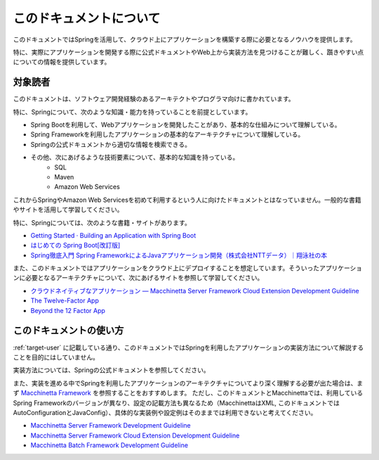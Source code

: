 このドキュメントについて
====================================

このドキュメントではSpringを活用して、クラウド上にアプリケーションを構築する際に必要となるノウハウを提供します。

特に、実際にアプリケーションを開発する際に公式ドキュメントやWeb上から実装方法を見つけることが難しく、躓きやすい点についての情報を提供しています。

.. _target-user:

対象読者
------------------------------------

このドキュメントは、ソフトウェア開発経験のあるアーキテクトやプログラマ向けに書かれています。

特に、Springについて、次のような知識・能力を持っていることを前提としています。

* Spring Bootを利用して、Webアプリケーションを開発したことがあり、基本的な仕組みについて理解している。
* Spring Frameworkを利用したアプリケーションの基本的なアーキテクチャについて理解している。
* Springの公式ドキュメントから適切な情報を検索できる。
* その他、次にあげるような技術要素について、基本的な知識を持っている。
    * SQL
    * Maven
    * Amazon Web Services

これからSpringやAmazon Web Servicesを初めて利用するという人に向けたドキュメントとはなっていません。一般的な書籍やサイトを活用して学習してください。

特に、Springについては、次のような書籍・サイトがあります。

* `Getting Started · Building an Application with Spring Boot <https://spring.io/guides/gs/spring-boot/>`_
* `はじめての Spring Boot[改訂版] <https://www.kohgakusha.co.jp/books/detail/978-4-7775-1969-9>`_
* `Spring徹底入門 Spring FrameworkによるJavaアプリケーション開発（株式会社NTTデータ）｜翔泳社の本 <http://www.shoeisha.co.jp/book/detail/9784798142470>`_

また、このドキュメントではアプリケーションをクラウド上にデプロイすることを想定しています。そういったアプリケーションに必要となるアーキテクチャについて、次にあげるサイトを参照して学習してください。

* `クラウドネイティブなアプリケーション — Macchinetta Server Framework Cloud Extension Development Guideline <https://macchinetta.github.io/cloud-guideline/current/ja/Overview/CloudNativeApplication.html>`_
* `The Twelve-Factor App <https://12factor.net/ja/>`_
* `Beyond the 12 Factor App <https://content.pivotal.io/ebooks/beyond-the-12-factor-app>`_


このドキュメントの使い方
------------------------------------

.. image:: ./how-to-use-this-document.png

:ref:`target-user` に記載している通り、このドキュメントではSpringを利用したアプリケーションの実装方法について解説することを目的にはしていません。

実装方法については、Springの公式ドキュメントを参照してください。

また、実装を進める中でSpringを利用したアプリケーションのアーキテクチャについてより深く理解する必要が出た場合は、まず `Macchinetta Framework <https://macchinetta.github.io>`_ を参照することをおすすめします。
ただし、このドキュメントとMacchinettaでは、利用しているSpring Frameworkのバージョンが異なり、設定の記載方法も異なるため（MacchinettaはXML, このドキュメントではAutoConfigurationとJavaConfig）、具体的な実装例や設定例はそのままでは利用できないと考えてください。

* `Macchinetta Server Framework Development Guideline <https://macchinetta.github.io/server-guideline-thymeleaf/current/ja/>`_
* `Macchinetta Server Framework Cloud Extension Development Guideline <https://macchinetta.github.io/cloud-guideline/current/ja/>`_
* `Macchinetta Batch Framework Development Guideline <https://macchinetta.github.io/batch-guideline/current/ja/>`_
